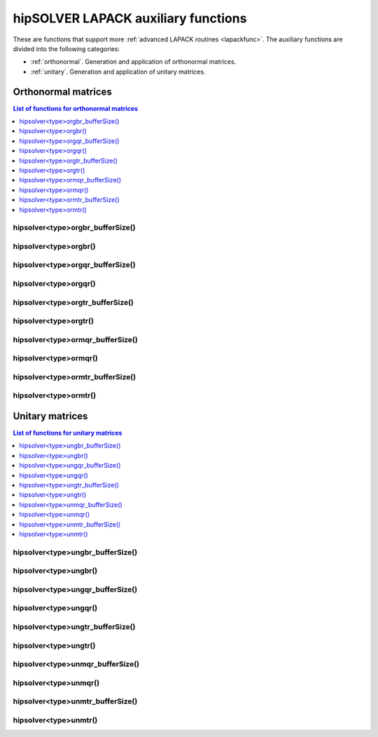 .. meta::
  :description: hipSOLVER documentation and API reference library
  :keywords: hipSOLVER, rocSOLVER, ROCm, API, documentation

.. _library_auxiliary:

************************************
hipSOLVER LAPACK auxiliary functions
************************************

These are functions that support more :ref:`advanced LAPACK routines <lapackfunc>`.
The auxiliary functions are divided into the following categories:

* :ref:`orthonormal`. Generation and application of orthonormal matrices.
* :ref:`unitary`. Generation and application of unitary matrices.

.. _orthonormal:

Orthonormal matrices
==================================

.. contents:: List of functions for orthonormal matrices
   :local:
   :backlinks: top

.. _orgbr_bufferSize:

hipsolver<type>orgbr_bufferSize()
---------------------------------------
.. doxygenfunction:: hipsolverDorgbr_bufferSize
   :outline:
.. doxygenfunction:: hipsolverSorgbr_bufferSize

.. _orgbr:

hipsolver<type>orgbr()
---------------------------------------
.. doxygenfunction:: hipsolverDorgbr
   :outline:
.. doxygenfunction:: hipsolverSorgbr

.. _orgqr_bufferSize:

hipsolver<type>orgqr_bufferSize()
---------------------------------------
.. doxygenfunction:: hipsolverDorgqr_bufferSize
   :outline:
.. doxygenfunction:: hipsolverSorgqr_bufferSize

.. _orgqr:

hipsolver<type>orgqr()
---------------------------------------
.. doxygenfunction:: hipsolverDorgqr
   :outline:
.. doxygenfunction:: hipsolverSorgqr

.. _orgtr_bufferSize:

hipsolver<type>orgtr_bufferSize()
---------------------------------------
.. doxygenfunction:: hipsolverDorgtr_bufferSize
   :outline:
.. doxygenfunction:: hipsolverSorgtr_bufferSize

.. _orgtr:

hipsolver<type>orgtr()
---------------------------------------
.. doxygenfunction:: hipsolverDorgtr
   :outline:
.. doxygenfunction:: hipsolverSorgtr

.. _ormqr_bufferSize:

hipsolver<type>ormqr_bufferSize()
---------------------------------------
.. doxygenfunction:: hipsolverDormqr_bufferSize
   :outline:
.. doxygenfunction:: hipsolverSormqr_bufferSize

.. _ormqr:

hipsolver<type>ormqr()
---------------------------------------
.. doxygenfunction:: hipsolverDormqr
   :outline:
.. doxygenfunction:: hipsolverSormqr

.. _ormtr_bufferSize:

hipsolver<type>ormtr_bufferSize()
---------------------------------------
.. doxygenfunction:: hipsolverDormtr_bufferSize
   :outline:
.. doxygenfunction:: hipsolverSormtr_bufferSize

.. _ormtr:

hipsolver<type>ormtr()
---------------------------------------
.. doxygenfunction:: hipsolverDormtr
   :outline:
.. doxygenfunction:: hipsolverSormtr



.. _unitary:

Unitary matrices
==================================

.. contents:: List of functions for unitary matrices
   :local:
   :backlinks: top

.. _ungbr_bufferSize:

hipsolver<type>ungbr_bufferSize()
---------------------------------------
.. doxygenfunction:: hipsolverZungbr_bufferSize
   :outline:
.. doxygenfunction:: hipsolverCungbr_bufferSize

.. _ungbr:

hipsolver<type>ungbr()
---------------------------------------
.. doxygenfunction:: hipsolverZungbr
   :outline:
.. doxygenfunction:: hipsolverCungbr

.. _ungqr_bufferSize:

hipsolver<type>ungqr_bufferSize()
---------------------------------------
.. doxygenfunction:: hipsolverZungqr_bufferSize
   :outline:
.. doxygenfunction:: hipsolverCungqr_bufferSize

.. _ungqr:

hipsolver<type>ungqr()
---------------------------------------
.. doxygenfunction:: hipsolverZungqr
   :outline:
.. doxygenfunction:: hipsolverCungqr

.. _ungtr_bufferSize:

hipsolver<type>ungtr_bufferSize()
---------------------------------------
.. doxygenfunction:: hipsolverZungtr_bufferSize
   :outline:
.. doxygenfunction:: hipsolverCungtr_bufferSize

.. _ungtr:

hipsolver<type>ungtr()
---------------------------------------
.. doxygenfunction:: hipsolverZungtr
   :outline:
.. doxygenfunction:: hipsolverCungtr

.. _unmqr_bufferSize:

hipsolver<type>unmqr_bufferSize()
---------------------------------------
.. doxygenfunction:: hipsolverZunmqr_bufferSize
   :outline:
.. doxygenfunction:: hipsolverCunmqr_bufferSize

.. _unmqr:

hipsolver<type>unmqr()
---------------------------------------
.. doxygenfunction:: hipsolverZunmqr
   :outline:
.. doxygenfunction:: hipsolverCunmqr

.. _unmtr_bufferSize:

hipsolver<type>unmtr_bufferSize()
---------------------------------------
.. doxygenfunction:: hipsolverZunmtr_bufferSize
   :outline:
.. doxygenfunction:: hipsolverCunmtr_bufferSize

.. _unmtr:

hipsolver<type>unmtr()
---------------------------------------
.. doxygenfunction:: hipsolverZunmtr
   :outline:
.. doxygenfunction:: hipsolverCunmtr
